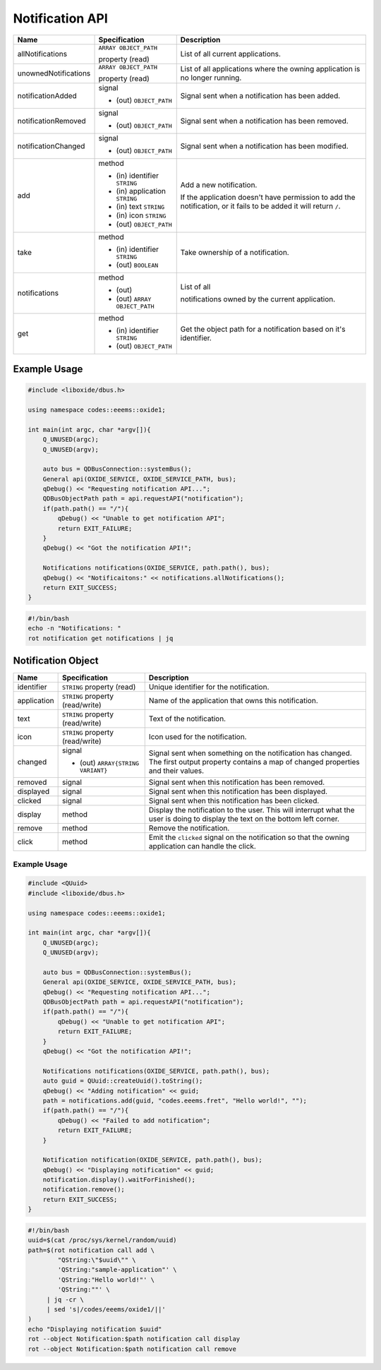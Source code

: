 ================
Notification API
================

+----------------------+-------------------------+----------------------+
| Name                 | Specification           | Description          |
+======================+=========================+======================+
| allNotifications     | ``ARRAY OBJECT_PATH``   | List of all current  |
|                      |                         | applications.        |
|                      | property (read)         |                      |
+----------------------+-------------------------+----------------------+
| unownedNotifications | ``ARRAY OBJECT_PATH``   | List of all          |
|                      |                         | applications where   |
|                      | property (read)         | the owning           |
|                      |                         | application is no    |
|                      |                         | longer running.      |
+----------------------+-------------------------+----------------------+
| notificationAdded    | signal                  | Signal sent when a   |
|                      |                         | notification has     |
|                      | - (out)                 | been added.          |
|                      |   ``OBJECT_PATH``       |                      |
+----------------------+-------------------------+----------------------+
| notificationRemoved  | signal                  | Signal sent when a   |
|                      |                         | notification has     |
|                      | - (out)                 | been removed.        |
|                      |   ``OBJECT_PATH``       |                      |
+----------------------+-------------------------+----------------------+
| notificationChanged  | signal                  | Signal sent when a   |
|                      |                         | notification has     |
|                      | - (out)                 | been modified.       |
|                      |   ``OBJECT_PATH``       |                      |
+----------------------+-------------------------+----------------------+
| add                  | method                  | Add a new            |
|                      |                         | notification.        |
|                      | - (in) identifier       |                      |
|                      |   ``STRING``            | If the application   |
|                      | - (in) application      | doesn't have         |
|                      |   ``STRING``            | permission to add    |
|                      | - (in) text             | the notification, or |
|                      |   ``STRING``            | it fails to be added |
|                      | - (in) icon             | it will return       |
|                      |   ``STRING``            | ``/``.               |
|                      | - (out)                 |                      |
|                      |   ``OBJECT_PATH``       |                      |
+----------------------+-------------------------+----------------------+
| take                 | method                  | Take ownership of a  |
|                      |                         | notification.        |
|                      | - (in) identifier       |                      |
|                      |   ``STRING``            |                      |
|                      | - (out) ``BOOLEAN``     |                      |
+----------------------+-------------------------+----------------------+
| notifications        | method                  | List of all          |
|                      |                         |                      |
|                      | - (out)                 | notifications owned  |
|                      | - (out)                 | by the current       |
|                      |   ``ARRAY OBJECT_PATH`` | application.         |
+----------------------+-------------------------+----------------------+
| get                  | method                  | Get the object path  |
|                      |                         | for a notification   |
|                      | - (in) identifier       | based on it's        |
|                      |   ``STRING``            | identifier.          |
|                      | - (out)                 |                      |
|                      |   ``OBJECT_PATH``       |                      |
+----------------------+-------------------------+----------------------+

.. _example-usage-4:

Example Usage
~~~~~~~~~~~~~

.. code:: cpp

   #include <liboxide/dbus.h>

   using namespace codes::eeems::oxide1;

   int main(int argc, char *argv[]){
       Q_UNUSED(argc);
       Q_UNUSED(argv);

       auto bus = QDBusConnection::systemBus();
       General api(OXIDE_SERVICE, OXIDE_SERVICE_PATH, bus);
       qDebug() << "Requesting notification API...";
       QDBusObjectPath path = api.requestAPI("notification");
       if(path.path() == "/"){
           qDebug() << "Unable to get notification API";
           return EXIT_FAILURE;
       }
       qDebug() << "Got the notification API!";

       Notifications notifications(OXIDE_SERVICE, path.path(), bus);
       qDebug() << "Notificaitons:" << notifications.allNotifications();
       return EXIT_SUCCESS;
   }

.. code:: shell

   #!/bin/bash
   echo -n "Notifications: "
   rot notification get notifications | jq

Notification Object
~~~~~~~~~~~~~~~~~~~

+-------------+--------------------------+--------------------------+
| Name        | Specification            | Description              |
+=============+==========================+==========================+
| identifier  | ``STRING`` property      | Unique identifier for    |
|             | (read)                   | the notification.        |
+-------------+--------------------------+--------------------------+
| application | ``STRING`` property      | Name of the application  |
|             | (read/write)             | that owns this           |
|             |                          | notification.            |
+-------------+--------------------------+--------------------------+
| text        | ``STRING`` property      | Text of the              |
|             | (read/write)             | notification.            |
+-------------+--------------------------+--------------------------+
| icon        | ``STRING`` property      | Icon used for the        |
|             | (read/write)             | notification.            |
+-------------+--------------------------+--------------------------+
| changed     | signal                   | Signal sent when         |
|             |                          | something on the         |
|             | - (out)                  | notification has         |
|             |   ``ARRAY{STRING         | changed.                 |
|             |   VARIANT}``             | The first output         |
|             |                          | property contains a map  |
|             |                          | of changed properties    |
|             |                          | and their values.        |
+-------------+--------------------------+--------------------------+
| removed     | signal                   | Signal sent when this    |
|             |                          | notification has been    |
|             |                          | removed.                 |
+-------------+--------------------------+--------------------------+
| displayed   | signal                   | Signal sent when this    |
|             |                          | notification has been    |
|             |                          | displayed.               |
+-------------+--------------------------+--------------------------+
| clicked     | signal                   | Signal sent when this    |
|             |                          | notification has been    |
|             |                          | clicked.                 |
+-------------+--------------------------+--------------------------+
| display     | method                   | Display the notification |
|             |                          | to the user.             |
|             |                          | This will interrupt what |
|             |                          | the user is doing to     |
|             |                          | display the text on the  |
|             |                          | bottom left corner.      |
+-------------+--------------------------+--------------------------+
| remove      | method                   | Remove the notification. |
+-------------+--------------------------+--------------------------+
| click       | method                   | Emit the ``clicked``     |
|             |                          | signal on the            |
|             |                          | notification so that the |
|             |                          | owning application can   |
|             |                          | handle the click.        |
+-------------+--------------------------+--------------------------+

.. _example-usage-5:

Example Usage
^^^^^^^^^^^^^

.. code:: cpp

   #include <QUuid>
   #include <liboxide/dbus.h>

   using namespace codes::eeems::oxide1;

   int main(int argc, char *argv[]){
       Q_UNUSED(argc);
       Q_UNUSED(argv);

       auto bus = QDBusConnection::systemBus();
       General api(OXIDE_SERVICE, OXIDE_SERVICE_PATH, bus);
       qDebug() << "Requesting notification API...";
       QDBusObjectPath path = api.requestAPI("notification");
       if(path.path() == "/"){
           qDebug() << "Unable to get notification API";
           return EXIT_FAILURE;
       }
       qDebug() << "Got the notification API!";

       Notifications notifications(OXIDE_SERVICE, path.path(), bus);
       auto guid = QUuid::createUuid().toString();
       qDebug() << "Adding notification" << guid;
       path = notifications.add(guid, "codes.eeems.fret", "Hello world!", "");
       if(path.path() == "/"){
           qDebug() << "Failed to add notification";
           return EXIT_FAILURE;
       }

       Notification notification(OXIDE_SERVICE, path.path(), bus);
       qDebug() << "Displaying notification" << guid;
       notification.display().waitForFinished();
       notification.remove();
       return EXIT_SUCCESS;
   }

.. code:: shell

   #!/bin/bash
   uuid=$(cat /proc/sys/kernel/random/uuid)
   path=$(rot notification call add \
           "QString:\"$uuid\"" \
           'QString:"sample-application"' \
           'QString:"Hello world!"' \
           'QString:""' \
   	| jq -cr \
   	| sed 's|/codes/eeems/oxide1/||'
   )
   echo "Displaying notification $uuid"
   rot --object Notification:$path notification call display
   rot --object Notification:$path notification call remove

